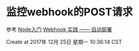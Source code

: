 * 监控webhook的POST请求

参考
[[https://www.nodebeginner.org/index-zh-cn.html#a-full-blown-web-application-with-nodejs][Node入门]]
[[http://jerryzou.com/posts/webhook-practice/][Webhook 实践 —— 自动部署]]

Create at 2017年 12月 25日 星期一 10:36:14 CST

